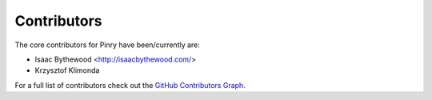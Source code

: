 Contributors
============

The core contributors for Pinry have been/currently are:

* Isaac Bythewood <http://isaacbythewood.com/>
* Krzysztof Klimonda

For a full list of contributors check out the `GitHub Contributors Graph`_.

.. Links

.. _GitHub Contributors Graph: https://github.com/pinry/pinry/graphs/contributors


